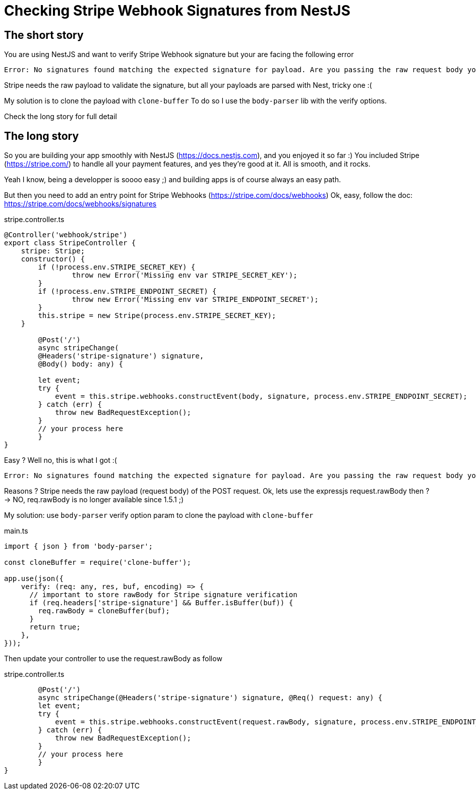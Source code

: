 = Checking Stripe Webhook Signatures from NestJS
// See https://hubpress.gitbooks.io/hubpress-knowledgebase/content/ for information about the parameters.
// :hp-image: /covers/cover.png
:published_at: 2019-07-04
:hp-tags: Stripe, NestJS, How-To, javascript
:hp-alt-title: Checking Stripe Webhook Signatures from NestJS

== The short story
You are using NestJS and want to verify Stripe Webhook signature but your  are facing the following error
```
Error: No signatures found matching the expected signature for payload. Are you passing the raw request body you received from Stripe? https://github.com/stripe/stripe-node#webhook-signing
```

Stripe needs the raw payload to validate the signature, but all your payloads are parsed with Nest, tricky one :(

My solution is to clone the payload with `clone-buffer`
To do so I use the `body-parser` lib with the verify options.

Check the long story for full detail


== The long story

So you are building your app smoothly with NestJS (https://docs.nestjs.com), and you enjoyed it so far :) 
You included Stripe (https://stripe.com/) to handle all your payment features, and yes they're good at it.
All is smooth, and it rocks.

Yeah I know, being a developper is soooo easy ;) and building apps is of course always an easy path.

But then you need to add an entry point for Stripe Webhooks (https://stripe.com/docs/webhooks)
Ok, easy, follow the doc: https://stripe.com/docs/webhooks/signatures

.stripe.controller.ts
[source,javascript]
----
@Controller('webhook/stripe')
export class StripeController {
    stripe: Stripe;
    constructor() {
        if (!process.env.STRIPE_SECRET_KEY) { 
        	throw new Error('Missing env var STRIPE_SECRET_KEY'); 
        }
        if (!process.env.STRIPE_ENDPOINT_SECRET) { 
        	throw new Error('Missing env var STRIPE_ENDPOINT_SECRET'); 
        }
        this.stripe = new Stripe(process.env.STRIPE_SECRET_KEY);
    }
    
	@Post('/')
	async stripeChange(
    	@Headers('stripe-signature') signature, 
        @Body() body: any) {
        
        let event;
        try {
            event = this.stripe.webhooks.constructEvent(body, signature, process.env.STRIPE_ENDPOINT_SECRET);
        } catch (err) {
            throw new BadRequestException();
        }
        // your process here
	}
}
----

Easy ? Well no, this is what I got :(
```
Error: No signatures found matching the expected signature for payload. Are you passing the raw request body you received from Stripe? https://github.com/stripe/stripe-node#webhook-signing
```

Reasons ? Stripe needs the raw payload (request body) of the POST request.
Ok, lets use the expressjs request.rawBody then ?
-> NO, req.rawBody is no longer available since 1.5.1 ;)

My solution: use `body-parser` verify option param to clone the payload with `clone-buffer`

.main.ts
[source,javascript]
----
import { json } from 'body-parser';

const cloneBuffer = require('clone-buffer');

app.use(json({
    verify: (req: any, res, buf, encoding) => {
      // important to store rawBody for Stripe signature verification
      if (req.headers['stripe-signature'] && Buffer.isBuffer(buf)) { 
      	req.rawBody = cloneBuffer(buf); 
      }
      return true;
    },
}));
----

Then update your controller to use the request.rawBody as follow

.stripe.controller.ts
[source,javascript]
----    
	@Post('/')
	async stripeChange(@Headers('stripe-signature') signature, @Req() request: any) {
        let event;
        try {
            event = this.stripe.webhooks.constructEvent(request.rawBody, signature, process.env.STRIPE_ENDPOINT_SECRET);
        } catch (err) {
            throw new BadRequestException();
        }
        // your process here
	}
}
----
